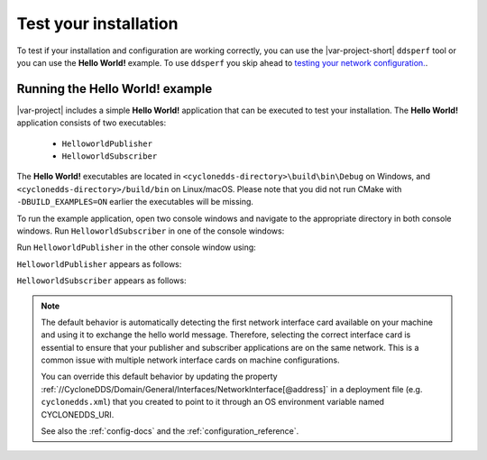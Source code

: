 .. _`test_your_installation`:

Test your installation
======================

To test if your installation and configuration are working correctly, you can use the |var-project-short| ``ddsperf`` tool or you
can use the **Hello World!** example. To use ``ddsperf`` you skip ahead to `testing your network configuration. <#testing-your-network-configuration>`__.

Running the **Hello World!** example
------------------------------------

|var-project| includes a simple **Hello World!** application that can be executed to test your installation.
The **Hello World!** application consists of two executables:

 -  ``HelloworldPublisher``
 -  ``HelloworldSubscriber``

The **Hello World!** executables are located in ``<cyclonedds-directory>\build\bin\Debug`` on Windows, and
``<cyclonedds-directory>/build/bin`` on Linux/macOS. Please note that you did not run CMake with ``-DBUILD_EXAMPLES=ON`` earlier the executables will be missing.

To run the example application, open two console windows and navigate to the appropriate directory in both console windows. Run ``HelloworldSubscriber`` 
in one of the console windows:

.. tabs::

    .. group-tab:: Linux

        .. code-block:: bash

            ./HelloworldSubscriber

    .. group-tab:: macOS

        .. code-block:: bash

            ./HelloworldSubscriber

    .. group-tab:: Windows

        .. code-block:: PowerShell

            HelloworldSubscriber.exe

Run ``HelloworldPublisher`` in the other console window using:

.. tabs::

    .. group-tab:: Linux

        .. code-block:: bash

            ./HelloworldPublisher

    .. group-tab:: macOS

        .. code-block:: bash

            ./HelloworldPublisher

    .. group-tab:: Windows

        .. code-block:: PowerShell

            HelloworldPublisher.exe


``HelloworldPublisher`` appears as follows:

.. image:: /_static/gettingstarted-figures/helloworld_publisher.png
   :align: center


``HelloworldSubscriber`` appears as follows:

.. image:: /_static/gettingstarted-figures/helloworld_subscriber.png
   :align: center


.. note::

    The default behavior is automatically detecting the first network interface card available on your machine and using it to
    exchange the hello world message. Therefore, selecting the correct interface card is essential to ensure that your publisher
    and subscriber applications are on the same network. This is a common issue with multiple network interface cards on machine configurations.

    You can override this default behavior by updating the property :ref:`//CycloneDDS/Domain/General/Interfaces/NetworkInterface[@address]`
    in a deployment file (e.g. ``cyclonedds.xml``) that you created to point to it through an OS environment variable named CYCLONEDDS\_URI.

    See also the :ref:`config-docs` and the :ref:`configuration_reference`.
